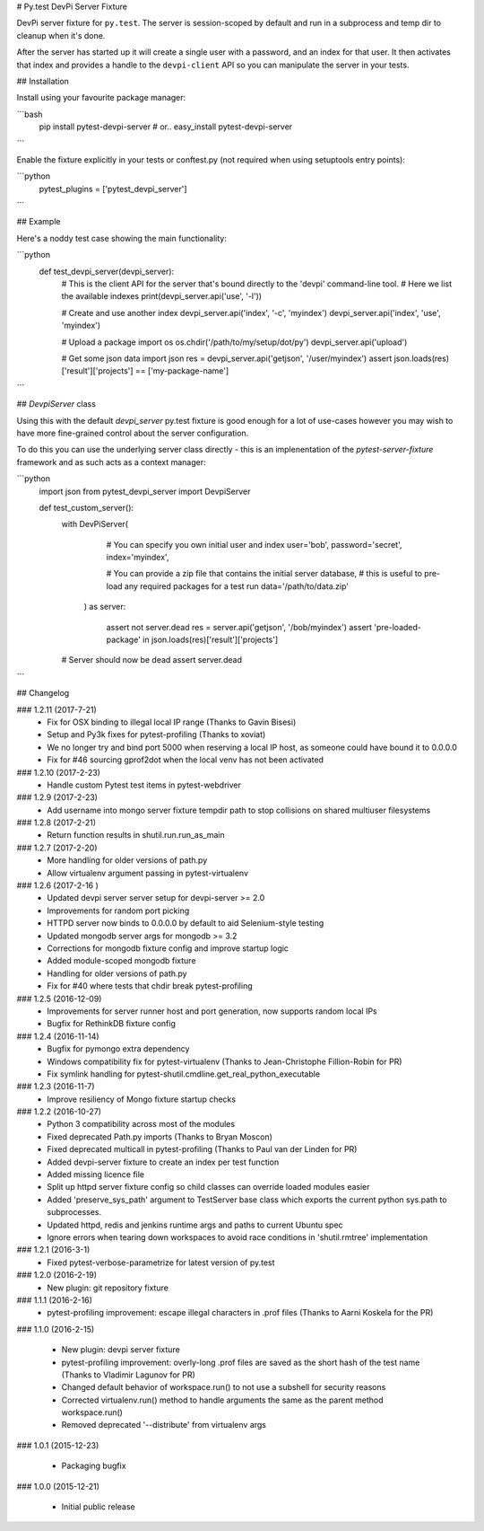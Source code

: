 # Py.test DevPi Server Fixture

DevPi server fixture for ``py.test``. The server is session-scoped by default 
and run in a subprocess and temp dir to cleanup when it's done. 

After the server has started up it will create a single user with a password, 
and an index for that user. It then activates that index and provides a
handle to the ``devpi-client`` API so you can manipulate the server in your tests.

## Installation

Install using your favourite package manager:

```bash
    pip install pytest-devpi-server
    #  or..
    easy_install pytest-devpi-server
```

Enable the fixture explicitly in your tests or conftest.py (not required when using setuptools entry points):

```python
    pytest_plugins = ['pytest_devpi_server']
```

## Example 

Here's a noddy test case showing the main functionality:

```python
    def test_devpi_server(devpi_server):
        # This is the client API for the server that's bound directly to the 'devpi' command-line tool.
        # Here we list the available indexes
        print(devpi_server.api('use', '-l'))

        # Create and use another index
        devpi_server.api('index', '-c', 'myindex')
        devpi_server.api('index', 'use', 'myindex')

        # Upload a package 
        import os
        os.chdir('/path/to/my/setup/dot/py')
        devpi_server.api('upload')

        # Get some json data
        import json
        res = devpi_server.api('getjson', '/user/myindex')
        assert json.loads(res)['result']['projects'] == ['my-package-name']

```        

## `DevpiServer` class

Using this with the default `devpi_server` py.test fixture is good enough for a lot of 
use-cases however you may wish to have more fine-grained control about the server configuration.

To do this you can use the underlying server class directly - this is an implenentation of the
`pytest-server-fixture` framework and as such acts as a context manager:

```python
    import json
    from pytest_devpi_server import DevpiServer

    def test_custom_server():
        with DevPiServer(
              # You can specify you own initial user and index
              user='bob',
              password='secret',
              index='myindex',

              # You can provide a zip file that contains the initial server database, 
              # this is useful to pre-load any required packages for a test run
              data='/path/to/data.zip'
           ) as server:

               assert not server.dead
               res = server.api('getjson', '/bob/myindex')
               assert 'pre-loaded-package' in json.loads(res)['result']['projects'] 

        # Server should now be dead
        assert server.dead   
```


## Changelog

### 1.2.11 (2017-7-21)
 * Fix for OSX binding to illegal local IP range (Thanks to Gavin Bisesi)
 * Setup and Py3k fixes for pytest-profiling (Thanks to xoviat)
 * We no longer try and bind port 5000 when reserving a local IP host, as someone could have bound it to 0.0.0.0
 * Fix for #46 sourcing gprof2dot when the local venv has not been activated

### 1.2.10 (2017-2-23)
 * Handle custom Pytest test items in pytest-webdriver

### 1.2.9 (2017-2-23)
 * Add username into mongo server fixture tempdir path to stop collisions on shared multiuser filesystems

### 1.2.8 (2017-2-21)
 * Return function results in shutil.run.run_as_main

### 1.2.7 (2017-2-20)
 * More handling for older versions of path.py
 * Allow virtualenv argument passing in pytest-virtualenv

### 1.2.6 (2017-2-16 )
 * Updated devpi server server setup for devpi-server >= 2.0
 * Improvements for random port picking
 * HTTPD server now binds to 0.0.0.0 by default to aid Selenium-style testing
 * Updated mongodb server args for mongodb >= 3.2
 * Corrections for mongodb fixture config and improve startup logic
 * Added module-scoped mongodb fixture
 * Handling for older versions of path.py
 * Fix for #40 where tests that chdir break pytest-profiling

### 1.2.5 (2016-12-09)
 * Improvements for server runner host and port generation, now supports random local IPs
 * Bugfix for RethinkDB fixture config

### 1.2.4 (2016-11-14)
 * Bugfix for pymongo extra dependency
 * Windows compatibility fix for pytest-virtualenv (Thanks to Jean-Christophe Fillion-Robin for PR)
 * Fix symlink handling for pytest-shutil.cmdline.get_real_python_executable

### 1.2.3 (2016-11-7)
 * Improve resiliency of Mongo fixture startup checks

### 1.2.2 (2016-10-27)
 * Python 3 compatibility across most of the modules
 * Fixed deprecated Path.py imports (Thanks to Bryan Moscon)
 * Fixed deprecated multicall in pytest-profiling (Thanks to Paul van der Linden for PR)
 * Added devpi-server fixture to create an index per test function
 * Added missing licence file
 * Split up httpd server fixture config so child classes can override loaded modules easier
 * Added 'preserve_sys_path' argument to TestServer base class which exports the current python sys.path to subprocesses. 
 * Updated httpd, redis and jenkins runtime args and paths to current Ubuntu spec
 * Ignore errors when tearing down workspaces to avoid race conditions in 'shutil.rmtree' implementation

### 1.2.1 (2016-3-1)
 * Fixed pytest-verbose-parametrize for latest version of py.test

### 1.2.0 (2016-2-19)
 * New plugin: git repository fixture

### 1.1.1 (2016-2-16)
 * pytest-profiling improvement: escape illegal characters in .prof files (Thanks to Aarni Koskela for the PR)

### 1.1.0 (2016-2-15)

 * New plugin: devpi server fixture
 * pytest-profiling improvement: overly-long .prof files are saved as the short hash of the test name (Thanks to Vladimir Lagunov for PR)
 * Changed default behavior of workspace.run() to not use a subshell for security reasons
 * Corrected virtualenv.run() method to handle arguments the same as the parent method workspace.run()
 * Removed deprecated '--distribute' from virtualenv args

### 1.0.1 (2015-12-23)

 *  Packaging bugfix

### 1.0.0 (2015-12-21)

 *  Initial public release



